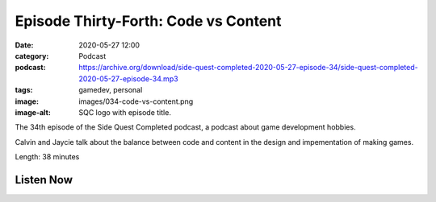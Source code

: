 Episode Thirty-Forth: Code vs Content
#####################################
:date: 2020-05-27 12:00
:category: Podcast
:podcast: https://archive.org/download/side-quest-completed-2020-05-27-episode-34/side-quest-completed-2020-05-27-episode-34.mp3
:tags: gamedev, personal
:image: images/034-code-vs-content.png
:image-alt: SQC logo with episode title.

The 34th episode of the Side Quest Completed podcast, a podcast about game development hobbies.

Calvin and Jaycie talk about the balance between code and content in the design and impementation of making games.

Length: 38 minutes

Listen Now
----------
.. podcast:: side-quest-completed-2020-05-27-episode-34


.. _Calvin Spealman: http://www.ironfroggy.com
.. _J. C. Holder: http://www.jcholder.com/
